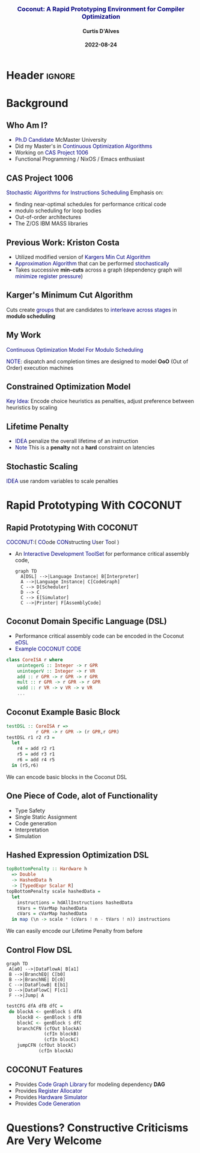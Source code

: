 * Header :ignore:
# -*- mode: org; -*-

#+REVEAL_ROOT: https://cdn.jsdelivr.net/reveal.js/3.0.0/



#+REVEAL_ROOT: https://cdn.jsdelivr.net/npm/reveal.js@3.9.0
#+REVEAL_VERSION: 3.9.0
#+REVEAL_THEME: sky

#+OPTIONS: reveal_title_slide:auto num:nil toc:nil timestamp:nil

#+MACRO: color @@html:<font color="$1">$2</font>@@
#+MACRO: alert @@html:<font color="navy">$1</font>@@
#+MACRO: small @@html:<h3><font color="navy">$1</font></h3>@@
#+MACRO: smaller @@html:<h4>$1</h4>@@

# #+REVEAL_EXTRA_CSS: ./mystyle.css
# #+REVEAL_EXTRA_CSS: /Users/curtis/reveal.js/css/theme/night.css

# To load Org-reveal, type “M-x load-library”, then type “ox-reveal”.


#+Title: {{{small(Coconut: A Rapid Prototyping Environment for Compiler Optimization)}}}  
# Stochastic Optimization for Instruction Scheduling and Their Potential for Architecture Analysis 
#+Date: {{{smaller(2022-08-24)}}}
#+Email: curtis.dalves@gmail.com
#+Author: {{{smaller(Curtis D'Alves)}}}

#+REVEAL_TITLE_SLIDE_TEMPLATE:"<h6>%t<\h6>"

* Background
** Who Am I?
   - {{{alert(Ph.D Candidate)}}} McMaster University
   - Did my Master's in {{{alert(Continuous Optimization Algorithms)}}}
   - Working on {{{alert(CAS Project 1006)}}}
   - Functional Programming / NixOS / Emacs enthusiast

** CAS Project 1006
   {{{alert(Stochastic Algorithms for Instructions Scheduling)}}}
   Emphasis on:
     - finding near-optimal schedules for performance critical code
     - modulo scheduling for loop bodies
     - Out-of-order architectures
     - The Z/OS IBM MASS libraries
   
** Previous Work: Kriston Costa
   - Utilized modified version of {{{alert(Kargers Min Cut Algorithm)}}}
   - {{{alert(Approximation Algorithm)}}} that can be performed {{{alert(stochastically)}}}
   - Takes successive *min-cuts* across a graph (dependency graph will {{{alert(minimize register pressure)}}})

** Karger's Minimum Cut Algorithm     
   [[file:kargermincut.png]]
   Cuts create {{{alert(groups)}}} that are candidates to {{{alert(interleave across stages)}}} in *modulo scheduling*

** My Work
   {{{alert(Continuous Optimization Model For Modulo Scheduling)}}}
#+BEGIN_cmath
#+HTML: <small>
\begin{align*}
    \color{navy}{\text{Objective Variables }} & t_i, c_i, s_i:& \mathbb{R} \\
    \color{navy}{\text{Constants }} & \textrm{II} :& \mathbb{R} \\
    \color{navy}{\text{Indicator Function }} & \mathbb{IN} :& \mathbb{R} \rightarrow \mathbb{R} \\
    & t_i :& \text{dispatch time} \\
    & c_i :& \text{completion time} \\
    & s_i :& \text{SPILL candidacy } 0 \leq s_i \leq 1 \\
    & \textrm{II} :& \text{initiation interval} \frac{\# instructions}{dispatches/cycle} \\
\end{align*}
#+HTML: </small>
#+END_cmath

  {{{alert(NOTE)}}}: dispatch and completion times are designed to model *OoO* (Out of Order) execution machines 
  
** Constrained Optimization Model
#+BEGIN_cmath
#+HTML: <small>
\begin{align}
    \color{navy}{\text{Hard Constraints }} \qquad & \forall i,j \cdot i \rightarrow j \qquad t_i + \epsilon \leq t_j  \\
								 & 0 \leq t_i \leq c_i \leq \#\text{stages} \cdot \textrm{II}  \\
								 & c_i + \epsilon \leq t_i + \textrm{II} \\
    \color{navy}{\text{Objective Function }} \qquad   & \text{min} \sum_{i} (c_i - t_i) + \text{Penalties}
\end{align}
#+HTML: </small>    
#+END_cmath

{{{alert(Key Idea:)}}} Encode choice heuristics as penalties, adjust preference
between heuristics by scaling

** Lifetime Penalty
   - {{{alert(IDEA)}}} penalize the overall lifetime of an instruction
   - {{{alert(Note)}}} This is a *penalty* not a *hard* constraint on latencies

#+BEGIN_cmath
#+HTML: <small>
   \begin{align*}
            \color{navy}{\text{Given }} \qquad  & t_i,t_j \qquad & \forall i,j \mid i \rightarrow j  \\
            \color{navy}{\text{For each i }} \qquad & N_j  =  \sum_{i \rightarrow j} \text{latency}(j) & \\
            \qquad & \qquad & \qquad \\
            \qquad & \mathbb{IO}(i) = \sum_{j} \frac{1}{N_j} \mathbb{IN}(t_i - t_j) & \qquad 
    \end{align*}
#+HTML: </small>
#+END_cmath
    
** Stochastic Scaling
   {{{alert(IDEA)}}} use random variables to scale penalties
#+BEGIN_cmath
#+HTML: <small>
      \begin{align*}
          \color{navy}{\text{Define a Grouping}} \qquad & \mathbb{C} = \text{Group}(\forall i \mid i \rightarrow j) \\
          \color{navy}{\text{For each Group i}} \qquad & X_i \in \mathbb{RAND(R)} \\
          \color{navy}{\text{Stochastic Penalty}} \qquad & \sum X_i \cdot \mathbb{P}(i)
        \end{align*}
#+HTML: </small>
#+END_cmath

* Rapid Prototyping With COCONUT   
** Rapid Prototyping With COCONUT 
   {{{alert(COCONUT)}}}:( {{{alert(CO)}}}ode {{{alert(CON)}}}structing {{{alert(U)}}}ser {{{alert(T)}}}ool )

   - An {{{alert(Interactive Development ToolSet)}}} for performance critical assembly code,
     #+BEGIN_SRC mermaid :file coconut.png
      graph TD
        A[DSL] -->|Language Instance| B[Interpreter]
        A -->|Language Instance| C[CodeGraph]
        C --> D[Scheduler]
        D --> C
        C --> E[Simulator]
        C -->|Printer| F[AssemblyCode]   
     #+END_SRC

     #+ATTR_HTML: :width 70% :height 50%
     #+RESULTS:
     [[file:coconut.png]]

**  Coconut Domain Specific Language (DSL)
   - Performance critical assembly code can be encoded in the Coconut {{{alert(eDSL)}}} 
   - {{{alert(Example COCONUT CODE)}}}
   #+BEGIN_SRC haskell
   class CoreISA r where
       unintegerG :: Integer -> r GPR
       unintegerV :: Integer -> r VR
       add :: r GPR -> r GPR -> r GPR
       mult :: r GPR -> r GPR -> r GPR
       vadd :: r VR -> v VR -> v VR
       ...
   #+END_SRC

** Coconut Example Basic Block
   #+BEGIN_SRC haskell
   testDSL :: CoreISA r =>
              r GPR -> r GPR -> (r GPR,r GPR)
   testDSL r1 r2 r3 =
     let
       r4 = add r2 r1
       r5 = add r3 r1
       r6 = add r4 r5
     in (r5,r6)
   #+END_SRC
   We can encode basic blocks in the Coconut DSL

** One Piece of Code, alot of Functionality
   - Type Safety
   - Single Static Assignment
   - Code generation
   - Interpretation
   - Simulation
     
** Hashed Expression Optimization DSL
  #+BEGIN_SRC haskell :results value
  topBottomPenalty :: Hardware h
    => Double
    -> HashedData h
    -> [TypedExpr Scalar R]
  topBottomPenalty scale hashedData =
    let
      instructions = hdAllInstructions hashedData
      tVars = tVarMap hashedData
      cVars = cVarMap hashedData
    in map (\n -> scale * (cVars ! n - tVars ! n)) instructions
  #+END_SRC
   We can easily encode our Lifetime Penalty from before

** Control Flow DSL
#+REVEAL_HTML: <div class="column" style="float:left; width: 50%">
   #+BEGIN_SRC mermaid :file controlflow.png
   graph TD
    A[a0] -->|DataFlowA| B[a1]
    B -->|BranchEQ| C[b0]
    B -->|BranchNE| D[c0]
    C -->|DataFlowB| E[b1]    
    D -->|DataFlowC| F[c1]    
    F -->|Jump| A    
   #+END_SRC
   
   #+RESULTS:
   [[file:controlflow.png]]
#+REVEAL_HTML: </div>

#+REVEAL_HTML: <div class="column" style="float:right; width: 50%">
#+BEGIN_SRC haskell :results value
testCFG dfA dfB dfC =
 do blockA <- genBlock $ dfA
    blockB <- genBlock $ dfB
    blockC <- genBlock $ dfC
    branchCFN (cfOut blockA)
              (cfIn blockB)
              (cfIn blockC)
    jumpCFN (cfOut blockC)
            (cfIn blockA)
#+END_SRC
#+REVEAL_HTML: </div> 

** COCONUT Features
     - Provides {{{alert(Code Graph Library)}}} for modeling dependency *DAG* 
     - Provides {{{alert(Register Allocator)}}} 
     - Provides {{{alert(Hardware Simulator)}}} 
     - Provides {{{alert(Code Generation)}}}
  
* Questions? Constructive Criticisms Are Very Welcome
  
  

#  LocalWords:  CAS
